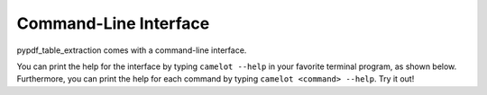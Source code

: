 .. _cli:

Command-Line Interface
======================

pypdf_table_extraction comes with a command-line interface.

You can print the help for the interface by typing ``camelot --help`` in your favorite terminal program, as shown below. 
Furthermore, you can print the help for each command by typing ``camelot <command> --help``. Try it out!

.. click:: camelot.cli:cli
  :prog: camelot
  :nested: short
